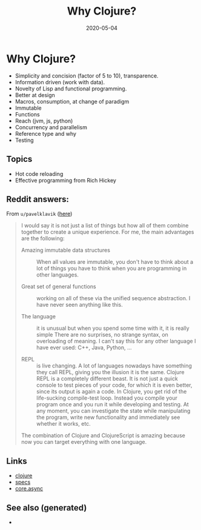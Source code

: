 #+TITLE: Why Clojure?
#+OPTIONS: toc:nil
#+ROAM_ALIAS: why-clojure
#+ROAM_TAGS: why-clojure clj
#+DATE: 2020-05-04

* Why Clojure?

  - Simplicity and concision (factor of 5 to 10), transparence.
  - Information driven (work with data).
  - Novelty of Lisp and functional programming.
  - Better at design
  - Macros, consumption, at change of paradigm
  - Immutable
  - Functions
  - Reach (jvm, js, python)
  - Concurrency and parallelism
  - Reference type and why
  - Testing

** Topics

   - Hot code reloading
   - Effective programming from Rich Hickey

** Reddit answers:

   From =u/pavelklavik= ([[https://www.reddit.com/r/Clojure/comments/gdm9ry/new_clojurians_ask_anything/][here]])

   #+begin_quote
   I would say it is not just a list of things but how all of them combine
   together to create a unique experience. For me, the main advantages are the
   following:

   - Amazing immutable data structures :: When all values are immutable, you don't
     have to think about a lot of things you have to think when you are programming
     in other languages.

   - Great set of general functions ::  working on all of these via the unified
     sequence abstraction. I have never seen anything like this.

   - The language :: it is unusual but when you spend some time with it, it is really
     simple There are no surprises, no strange syntax, on overloading of meaning. I
     can't say this for any other language I have ever used: C++, Java, Python, ...

   - REPL :: is live changing. A lot of languages nowadays have something they
     call REPL, giving you the illusion it is the same. Clojure REPL is a
     completely different beast. It is not just a quick console to test pieces
     of your code, for which it is even better, since its output is again a
     code. In Clojure, you get rid of the life-sucking compile-test
     loop. Instead you compile your program once and you run it while
     developing and testing. At any moment, you can investigate the state while
     manipulating the program, write new functionality and immediately see
     whether it works, etc.

   The combination of Clojure and ClojureScript is amazing because now you can
   target everything with one language.
   #+end_quote

** Links
   - [[file:../decks/clojure.org][clojure]]
   - [[file:20200430235013-specs.org][specs]]
   - [[file:20200430160432-clojure_for_the_brave_and_the_true.org][core.async]]


** See also (generated)

   - 

